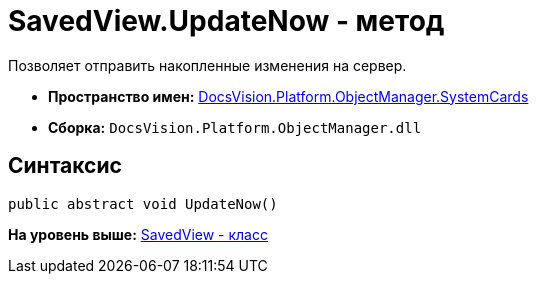 = SavedView.UpdateNow - метод

Позволяет отправить накопленные изменения на сервер.

* [.keyword]*Пространство имен:* xref:SystemCards_NS.adoc[DocsVision.Platform.ObjectManager.SystemCards]
* [.keyword]*Сборка:* [.ph .filepath]`DocsVision.Platform.ObjectManager.dll`

== Синтаксис

[source,pre,codeblock,language-csharp]
----
public abstract void UpdateNow()
----

*На уровень выше:* xref:../../../../../api/DocsVision/Platform/ObjectManager/SystemCards/SavedView_CL.adoc[SavedView - класс]
